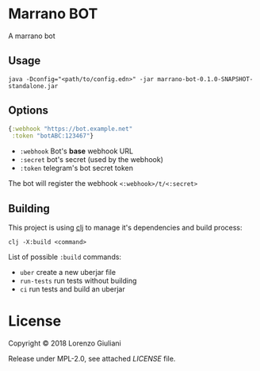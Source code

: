* Marrano BOT

A marrano bot

** Usage

#+BEGIN_SRC shell
java -Dconfig="<path/to/config.edn>" -jar marrano-bot-0.1.0-SNAPSHOT-standalone.jar
#+END_SRC

** Options

#+BEGIN_SRC clojure
{:webhook "https://bot.example.net"
 :token "botABC:123467"}
#+END_SRC

- ~:webhook~ Bot's *base* webhook URL
- ~:secret~ bot's secret (used by the webhook)
- ~:token~ telegram's bot secret token

The bot will register the webhook ~<:webhook>/t/<:secret>~

** Building

This project is using [[https://clojure.org/reference/deps_and_cli][clj]] to manage it's dependencies and build process:

#+BEGIN_SRC
clj -X:build <command>
#+END_SRC

List of possible ~:build~ commands:

- ~uber~ create a new uberjar file
- ~run-tests~ run tests without building
- ~ci~ run tests and build an uberjar

* License

Copyright © 2018 Lorenzo Giuliani

Release under MPL-2.0, see attached [[LICENSE]] file.
